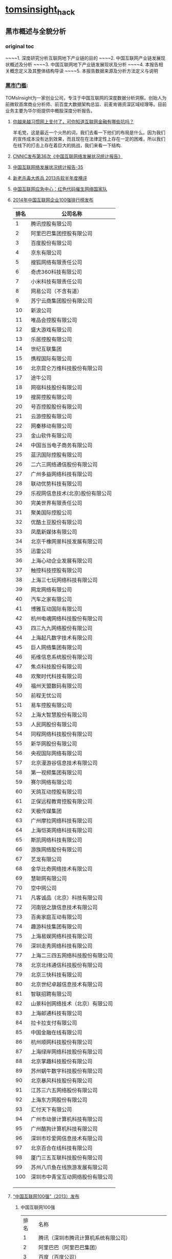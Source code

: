 * [[http://tomsinsight.com/vipreport1.htm][tomsinsight]]_hack
** 黑市概述与全貌分析 
*** original toc
~~~~1.	深度研究分析互联网地下产业链的目的
~~~~2.	中国互联网产业链发展现状概述及分析
~~~~3.	中国互联网地下产业链发展现状及分析
~~~~4.	本报告相关概念定义及其整体结构导读
~~~~5.	本报告数据来源及分析方法定义与说明
*** [[file:tomsinsight-free.org][黑市门槛]]:
TOMsInsight为一家创业公司，专注于中国互联网的深度数据分析洞察。创始人为前微软首席商业分析师、前百度大数据架构总监、前麦肯锡资深区域经理等。目前业务主要为华尔街提供中概股深度分析报告。
**** [[http://www.geekpark.net/topics/213888][你越来越习惯网上支付了，可你知道互联网金融有哪些坑吗？]]
羊毛党，这是最近一个火热的词，我们去看一下他们的布局是什么。因为我们的宣传成本没有达到效果，而且现在在法律定性上存在一定的困难，所以我们在线下的打击上存在着巨大的挑战，我们来看一下结构.
**** [[http://www.cnnic.cn/gywm/xwzx/rdxw/2015/201507/t20150723_52626.htm][CNNIC发布第36次《中国互联网络发展状况统计报告》]]
**** [[https://www.cnnic.cn/hlwfzyj/hlwxzbg/201502/P020150203551802054676.pdf][中国互联网络发展状况统计报告-35]]
**** [[http://anquan.baidu.com/bbs/thread-2660-1-1.html][新老杀毒大练兵 2013杀软半年度横评]] 
**** [[http://military.china.com/news/568/20130805/17982341.html][中国互联网应急中心：红色代码催生网络国家队]]
**** [[http://www.isc.org.cn/zxzx/xhdt/listinfo-30284.html][2014年中国互联网企业100强排行榜发布]]
| 排名 | 公司名称                         |
|------+----------------------------------|
|    1 | 腾讯控股有限公司                 |
|    2 | 阿里巴巴集团控股有限公司         |
|    3 | 百度股份有限公司                 |
|    4 | 京东有限公司                     |
|    5 | 搜狐网络有限责任公司             |
|    6 | 奇虎360科技有限公司              |
|    7 | 小米科技有限责任公司             |
|    8 | 网易公司（不含有道）             |
|    9 | 苏宁云商集团股份有限公司         |
|   10 | 新浪公司                         |
|   11 | 唯品会控股有限公司               |
|   12 | 盛大游戏有限公司                 |
|   13 | 乐居控股有限公司                 |
|   14 | 世纪互联集团                     |
|   15 | 携程国际有限公司                 |
|   16 | 北京昆仑万维科技股份有限公司     |
|   17 | 途牛公司                         |
|   18 | 网宿科技股份有限公司             |
|   19 | 搜房控股有限公司                 |
|   20 | 号百控股股份有限公司             |
|   21 | 云游控股有限公司                 |
|   22 | 网秦移动有限公司                 |
|   23 | 金山软件有限公司                 |
|   24 | 中国当当电子商务有限公司         |
|   25 | 蓝汛国际控股有限公司             |
|   26 | 二六三网络通信股份有限公司       |
|   27 | 广州多益网络科技有限公司         |
|   28 | 联动优势科技有限公司             |
|   29 | 乐视网信息技术(北京)股份有限公司 |
|   30 | 完美世界有限责任公司             |
|   31 | 聚美国际控股公司                 |
|   32 | 优酷土豆股份有限公司             |
|   33 | 凤凰新媒体有限公司               |
|   34 | 北京千橡网景科技发展有限公司     |
|   35 | 迅雷公司                         |
|   36 | 上海心动企业发展有限公司         |
|   37 | 触控科技控股有限公司             |
|   38 | 上海三七玩网络科技有限公司       |
|   39 | 网龙网络有限公司                 |
|   40 | 汽车之家有限公司                 |
|   41 | 博雅互动国际有限公司             |
|   42 | 杭州电魂网络科技股份有限公司     |
|   43 | 四三九九网络股份有限公司         |
|   44 | 上海起凡数字技术有限公司         |
|   45 | 巨人网络集团有限公司             |
|   46 | 拓维信息系统股份有限公司         |
|   47 | 焦点科技股份有限公司             |
|   48 | 欢聚时代科技有限公司             |
|   49 | 福州天盟数码有限公司             |
|   50 | 前程无忧公司                     |
|   51 | 易车控股有限公司                 |
|   52 | 上海大智慧股份有限公司           |
|   53 | 人民网股份有限公司               |
|   54 | 同程网络科技股份有限公司         |
|   55 | 新华网股份有限公司               |
|   56 | 央视国际网络有限公司             |
|   57 | 北京漫游谷信息技术有限公司       |
|   58 | 第一视频集团有限公司             |
|   59 | 赛尔网络有限公司                 |
|   60 | 天鸽互动控股有限公司             |
|   61 | 正保远程教育控股有限公司         |
|   62 | 天极传媒集团                     |
|   63 | 广州摩拉网络科技有限公司         |
|   64 | 上海恺英网络科技有限公司         |
|   65 | 斯凯网络科技有限公司             |
|   66 | 游族网络股份有限公司             |
|   67 | 艺龙有限公司                     |
|   68 | 金华比奇网络技术有限公司         |
|   69 | 慧聪网有限公司                   |
|   70 | 空中网公司                       |
|   71 | 凡客诚品（北京）科技有限公司     |
|   72 | 河南锐之旗信息技术有限公司       |
|   73 | 百奥家庭互动有限公司             |
|   74 | 趣游科技集团有限公司             |
|   75 | 上海易娱网络科技有限公司         |
|   76 | 深圳走秀网络科技有限公司         |
|   77 | 上海二三四五网络科技股份有限公司 |
|   78 | 北京北纬通信科技股份有限公司     |
|   79 | 北京三快科技有限公司             |
|   80 | 北京世纪卓越信息技术有限公司     |
|   81 | 智联招聘有限公司                 |
|   82 | 山景科创网络技术（北京）有限公司 |
|   83 | 上海邮通科技有限公司             |
|   84 | 拉卡拉支付有限公司               |
|   85 | 中国金融在线有限公司             |
|   86 | 杭州顺网科技股份有限公司         |
|   87 | 上海绿岸网络科技股份有限公司     |
|   88 | 北京掌趣科技股份有限公司         |
|   89 | 苏州蜗牛数字科技股份有限公司     |
|   90 | 北京暴风科技股份有限公司         |
|   91 | 江苏三六五网络股份有限公司       |
|   92 | 上海东方网股份有限公司           |
|   93 | 汇付天下有限公司                 |
|   94 | 广州市动景计算机科技有限公司     |
|   95 | 广州酷狗计算机科技有限公司       |
|   96 | 深圳市珍爱网信息技术有限公司     |
|   97 | 北京百合在线科技有限公司         |
|   98 | 厦门三五互联科技股份有限公司     |
|   99 | 苏州八爪鱼在线旅游发展有限公司   |
|  100 | 深圳市中青宝互动网络股份有限公司 |
|      |                                  |
|      |                                  |
|      |                                  |

**** [[http://www.isc.org.cn/zxzx/ywsd/listinfo-27096.html][“中国互联网100强”（2013）发布]]
***** 中国互联网100强
| 排名 | 名称                                                 |
|    1 | 腾讯（深圳市腾讯计算机系统有限公司）                 |
|    2 | 阿里巴巴（阿里巴巴集团）                             |
|    3 | 百度（百度公司）                                     |
|    4 | 网易（网易公司）                                     |
|    5 | 搜狐（搜狐集团）                                     |
|    6 | 新浪网（新浪公司）                                   |
|    7 | 奇虎360（北京奇虎科技有限公司）                      |
|    8 | 盛大网络（上海盛大网络发展有限公司）                 |
|    9 | 巨人（上海巨人网络科技有限公司）                     |
|   10 | 完美世界（完美世界(北京)网络技术有限公司）           |
|   11 | 京东（北京京东叁佰陆拾度电子商务有限公司）           |
|   12 | 人人网（人人公司）                                   |
|   13 | 携程（上海携程商务有限公司）                         |
|   14 | 凤凰网（北京天盈九州网络技术有限公司）               |
|   15 | 优酷网（合一信息技术（北京）有限公司）               |
|   16 | 4399小游戏（四三九九网络股份有限公司）               |
|   17 | 苏宁易购（苏宁云商集团股份有限公司）                 |
|   18 | 太平洋电脑网（广东太平洋互联网信息服务有限公司）     |
|   19 | 号码百事通（号百信息服务有限公司）                   |
|   20 | 乐视网（乐视网信息技术（北京）股份有限公司）         |
|   21 | 世纪佳缘（上海花千树信息科技有限公司）               |
|   22 | 艺龙（北京艺龙信息技术有限公司）                     |
|   23 | 当当网（北京当当科文电子商务有限公司）               |
|   24 | 易车网（北京易车信息科技有限公司）                   |
|   25 | 新华网（新华网股份有限公司）                         |
|   26 | 人民网（人民网股份有限公司）                         |
|   27 | PPS网络电视（上海众源网络有限公司）                  |
|   28 | 唯品会（广州唯品会信息科技有限公司）                 |
|   29 | 亚马逊中国（北京世纪卓越信息技术有限公司）           |
|   30 | 中关村在线、爱卡汽车（北京智德典康电子商务有限公司） |
|   31 | MSN（上海美斯恩网络通讯技术有限公司）                |
|   32 | 美团网（北京三快科技有限公司）                       |
|   33 | 智联招聘（北京智联三珂人才服务有限公司）             |
|   34 | 央视网（央视国际网络有限公司）                       |
|   35 | 酷狗音乐（广州酷狗计算机科技有限公司）               |
|   36 | 起凡游戏（上海起凡数字技术有限公司）                 |
|   37 | 迅雷（深圳市迅雷网络技术有限公司）                   |
|   38 | 搜房网（北京搜房科技发展有限公司）                   |
|   39 | 联动优势（联动优势科技有限公司）                     |
|   40 | PPlive（上海聚力传媒技术有限公司）                   |
|   41 | 电驴（上海心动企业发展有限公司）                     |
|   42 | 世纪天成（上海邮通科技有限公司）                     |
|   43 | 前程无忧（前锦网络信息技术（上海）有限公司）         |
|   44 | 网龙（91）（福建网龙计算机网络信息技术有限公司）     |
|   45 | 56（广州市千钧网络科技有限公司）                     |
|   46 | 世纪互联（北京世纪互联宽带数据中心有限公司）         |
|   47 | 汽车之家（北京车之家信息技术有限公司）               |
|   48 | 中国天气网（北京维艾思气象信息科技有限公司）         |
|   49 | 凡客（凡客诚品（北京）科技有限公司）                 |
|   50 | 开心网（北京开心人信息技术有限公司）                 |
|   51 | 第九城市（上海第九城市信息技术有限公司）             |
|   52 | 昆仑游戏（北京昆仑万维科技股份有限公司）             |
|   53 | 美丽说（北京美丽时空网络科技有限公司）               |
|   54 | 联众世界（北京联众互动网络股份有限公司）             |
|   55 | 金山（金山软件有限公司）                             |
|   56 | 第一视频、178游戏网（北京智珠网络技术有限公司）      |
|   57 | 豆瓣网（北京豆网科技有限公司）                       |
|   58 | 2345网址导航（上海瑞创网络科技股份有限公司）         |
|   59 | 58同城（北京五八信息技术有限公司）                   |
|   60 | 酷我音乐（北京酷我科技有限公司）                     |
|   61 | 空中网（北京空中信使信息技术有限公司）               |
|   62 | 金融界（财富软件（北京）有限公司）                   |
|   63 | 麦考林（麦考林公司）                                 |
|   64 | 天极网（重庆天极网络有限公司）                       |
|   65 | 聚美优品（北京创锐文化传媒有限公司）                 |
|   66 | 光宇游戏（北京光宇在线科技有限责任公司）             |
|   67 | 东方财富网（东方财富信息股份有限公司）               |
|   68 | 51.com（上海我要网络发展有限公司）                   |
|   69 | 六间房（北京六间房科技有限公司）                     |
|   70 | 瑞星（北京瑞星信息技术有限公司）                     |
|   71 | 银泰电子商务（浙江银泰电子商务有限公司）             |
|   72 | 17k小说网（北京中文在线文化传媒有限公司）            |
|   73 | 天涯（海南天涯社区网络科技股份有限公司）             |
|   74 | 同程网（同程网络科技股份有限公司）                   |
|   75 | 百合（北京百合在线科技有限公司）                     |
|   76 | 大智慧（上海大智慧股份有限公司）                     |
|   77 | 快钱（快钱支付清算信息有限公司）                     |
|   78 | 蘑菇街（杭州卷瓜网络有限公司）                       |
|   79 | 和讯网（北京和讯在线信息咨询服务有限公司）           |
|   80 | 东方网（上海东方网股份有限公司）                     |
|   81 | 网秦（北京网秦天下科技有限公司）                     |
|   82 | 趣游（趣游（北京）科技集团有限公司）                 |
|   83 | 37玩（上海三七玩网络科技有限公司）                   |
|   84 | 慧聪网（北京慧聪国际资讯有限公司）                   |
|   85 | 虎扑体育（虎扑（上海）文化传播有限公司）             |
|   86 | 5173（金华比奇网络技术有限公司）                     |
|   87 | 39健康网（广州启生信息技术有限公司）                 |
|   88 | 中华网（北京华网汇通技术服务有限公司）               |
|   89 | 暴风影音（北京暴风科技股份有限公司）                 |
|   90 | 焦点科技（焦点科技股份有限公司）                     |
|   91 | 小米网（北京小米科技有限责任公司）                   |
|   92 | 拓维信息（拓维信息系统股份有限公司）                 |
|   93 | 菲音（广州菲音信息科技有限公司）                     |
|   94 | 多益网络（广州多益网络科技有限公司）                 |
|   95 | 绿岸网络（上海绿岸网络科技股份有限公司）             |
|   96 | 珍爱网（深圳市珍爱网信息技术有限公司）               |
|   97 | 263在线（二六三网络通信股份有限公司）                |
|   98 | 维动网络（广州维动网络科技有限公司）                 |
|   99 | 大众点评网（上海汉涛信息咨询有限公司）               |
|  100 | 武神（北京武神世纪网络技术股份有限公司）             |
  
***** 2013年6月流量前100名网站
| 序号 | 网站名称              | 域名                | 主营业务类型 |
|    1 | 腾讯                  | qq.com              | 信息获取     |
|    2 | 百度                  | baidu.com           | 信息获取     |
|    3 | 淘宝                  | taobao.com          | 商务交易     |
|    4 | 搜狐                  | sohu.com            | 信息获取     |
|    5 | 360安全导航           | 360.cn              | 安全服务     |
|    6 | 新浪                  | sina.com.cn         | 信息获取     |
|    7 | 网易                  | 163.com             | 信息获取     |
|    8 | 新浪微博              | weibo.com           | 交流沟通     |
|    9 | 凤凰网                | ifeng.com           | 信息获取     |
|   10 | hao123                | hao123.com          | 信息获取     |
|   11 | 天猫                  | tmall.com           | 商务交易     |
|   12 | 新华网                | xinhuanet.com       | 信息获取     |
|   13 | 支付宝                | alipay.com          | 商务交易     |
|   14 | 酷6网                 | ku6.com             | 网络娱乐     |
|   15 | 京东                  | jd.com              | 商务交易     |
|   16 | 搜狗                  | sogou.com           | 信息获取     |
|   17 | 4399小游戏            | 4399.com            | 网络娱乐     |
|   18 | 美团网                | meituan.com         | 商务交易     |
|   19 | 亚马逊                | amazon.cn           | 商务交易     |
|   20 | 中华网                | china.com           | 信息获取     |
|   21 | 酷狗                  | kugou.com           | 网络娱乐     |
|   22 | 优酷网                | youku.com           | 网络娱乐     |
|   23 | 多玩游戏              | duowan.com          | 网络娱乐     |
|   24 | 央视网                | cntv.cn             | 信息获取     |
|   25 | 人人                  | renren.com          | 交流沟通     |
|   26 | 美丽说                | meilishuo.com       | 商务交易     |
|   27 | 中国工商银行官网      | icbc.com.cn         | 商务交易     |
|   28 | 盛大在线              | sdo.com             | 网络娱乐     |
|   29 | PPS网络电视           | pps.tv              | 网络娱乐     |
|   30 | 唯品会                | vipshop.com         | 商务交易     |
|   31 | 起点中文网            | qidian.com          | 网络娱乐     |
|   32 | 乐视网                | letv.com            | 网络娱乐     |
|   33 | 汽车之家              | autohome.com.cn     | 交流沟通     |
|   34 | 56网                  | 56.com              | 网络娱乐     |
|   35 | 人民网                | people.com.cn       | 信息获取     |
|   36 | 迅雷看看              | kankan.com          | 网络娱乐     |
|   37 | 去哪儿网              | qunar.com           | 信息获取     |
|   38 | 中新网                | chinanews.com       | 信息获取     |
|   39 | PPTV网络电视          | pptv.com            | 网络娱乐     |
|   40 | 开心网                | kaixin001.com       | 交流沟通     |
|   41 | 音悦台                | yinyuetai.com       | 网络娱乐     |
|   42 | 国际在线              | cri.cn              | 信息获取     |
|   43 | 1号店                 | yihaodian.com       | 商务交易     |
|   44 | 土豆网                | tudou.com           | 网络娱乐     |
|   45 | 环球新军事网          | xinjunshi.com       | 信息获取     |
|   46 | 六间房                | 6.cn                | 网络娱乐     |
|   47 | 朋友网                | pengyou.com         | 交流沟通     |
|   48 | 2144小游戏            | 2144.cn             | 网络娱乐     |
|   49 | 豆瓣                  | douban.com          | 网络娱乐     |
|   50 | 360搜索               | so.com              | 信息获取     |
|   51 | 2345导航              | 2345.com            | 信息获取     |
|   52 | 17k小说网             | 17k.com             | 网络娱乐     |
|   53 | 聚美优品              | jumei.com           | 商务交易     |
|   54 | 58同城                | 58.com              | 商务交易     |
|   55 | 豆丁网                | docin.com           | 信息获取     |
|   56 | 7k7k小游戏            | 7k7k.com            | 网络娱乐     |
|   57 | 世纪佳缘              | jiayuan.com         | 交流沟通     |
|   58 | 蘑菇街                | mogujie.com         | 商务交易     |
|   59 | 太平洋电脑网          | pconline.com.cn     | 信息获取     |
|   60 | 阿里巴巴              | alibaba.com         | 商务交易     |
|   61 | 即刻搜索              | jike.com            | 信息获取     |
|   62 | 拍拍网                | paipai.com          | 网络娱乐     |
|   63 | 爱奇艺                | iqiyi.com　网络娱乐 |              |
|   64 | 178游戏网             | 178.com             | 网络娱乐     |
|   65 | 瑞星网                | rising.cn           | 安全服务     |
|   66 | 东方财富网            | eastmoney.com       | 信息获取     |
|   67 | 虎扑体育              | hupu.com            | 信息获取     |
|   68 | 赶集网                | ganji.com           | 信息获取     |
|   69 | 易车网                | bitauto.com         | 信息获取     |
|   70 | 光明网                | gmw.cn              | 信息获取     |
|   71 | 搜房网                | soufun.com          | 信息获取     |
|   72 | 小米官网              | xiaomi.com          | 商务交易     |
|   73 | 火影忍者中文网        | narutom.com         | 网络娱乐     |
|   74 | 搜搜                  | soso.com            | 信息获取     |
|   75 | 一淘网                | etao.com            | 商务交易     |
|   76 | 中国移动官方网站      | 10086.cn            | 商务交易     |
|   77 | 爱漫画                | imanhua.com         | 网络娱乐     |
|   78 | haizhangs网页游戏平台 | haizhangs.com       | 网络娱乐     |
|   79 | 中关村在线            | zol.com.cn          | 信息获取     |
|   80 | 3366小游戏            | 3366.com            | 网络娱乐     |
|   81 | 米尔网                | miercn.com          | 信息获取     |
|   82 | 携程旅行网            | ctrip.com           | 商务交易     |
|   83 | 苏宁易购              | suning.com          | 商务交易     |
|   84 | 126网易邮箱           | 126.com             | 交流沟通     |
|   85 | 猫扑                  | mop.com             | 交流沟通     |
|   86 | 搜库                  | soku.com            | 网络娱乐     |
|   87 | 快播                  | kuaibo.com          | 网络娱乐     |
|   88 | 当当网                | dangdang.com        | 商务交易     |
|   89 | 中国建设银行网站      | ccb.com             | 商务交易     |
|   90 | 天涯社区              | tianya.cn           | 交流沟通     |
|   91 | 环球网                | huanqiu.com         | 信息获取     |
|   92 | 游族                  | uuzu.com            | 网络娱乐     |
|   93 | 昵图网                | nipic.com           | 交流沟通     |
|   94 | 中国网                | china.com.cn        | 信息获取     |
|   95 | 1号商城               | 1mall.com           | 商务交易     |
|   96 | 中国电信网站          | 189.cn              | 商务交易     |
|   97 | 百合网                | baihe.com           | 交流沟通     |
|   98 | 中国农业银行官网      | abchina.com         | 商务交易     |
|   99 | 凡客诚品官网          | vancl.com           | 商务交易     |
|  100 | 珍爱网                | zhenai.com          | 交流沟通     |

**** [[http://tech.163.com/api/13/0812/07/962H46B8000915BF.html][中国互联网重大死亡名录 TOP10]]
**** [[http://www.huxiu.com/article/18389/1.html][十家近期待嫁或恨嫁的中国互联网公司]]
**** [[http://www.zhihu.com/question/20182144][百度竞价广告客户来源? 大型企业是不是不需要做竞价？]]
***** 邓文博
著作权归作者所有。
商业转载请联系作者获得授权，非商业转载请注明出处。
作者：邓文博
链接：http://www.zhihu.com/question/20182144/answer/14252071
来源：知乎

这个话题，看不下去了，怒答：大企业用不用百度：用！我们公司去年至少有个5~10亿的商机是来自百度的，不够大也没有关系，IBM和SAP应该也有不少。为什么要用百度？任何反对竞价排名的人都应该去看一下搜索引擎的发展史，如果没有Goto发明了竞价排名模式，就没有今天的谷歌，当然也不会有今天的Yahoo，因为如果Yahoo有这样成熟的盈利模式，他就不会把重心放在门户上了。搜索引擎是一个巨大的信息交换器，同时也是一个架设于互联网内容之上的巨大流量分配器，他很好的协调了商业与知识的内容。由于他在消费者进行购买决策时候信息收集的权重越来越大，所以只要能够承担的企业，都必定会注重搜索引擎（在消费者进行收集信息——>做出决策的过程中，收集信息的成本与收集信息的深度成反比）一方面企业需要不断观察自己的网络口碑，另外一方面更直接的是，企业需要了解到谁希望购买他的产品，竞价排名可以说前所未有的创造了一种真正的精准广告那么，什么行业，什么企业才会做竞价？前面已经说了，没钱的企业才不竞价，有钱的企业很少看见不竞价的。竞价不竞价符合所有的商业考量：只要我投入1块钱，能赚到一块1我就会去做。当边际投入=边际收入时，规模最大。如果不同行业非要有什么特征的话，往往这些特征很明显：企业寻找客户的成本高，客户非常离散，客户能使用互联网，区域销售难以聚合客户需求。譬如：挖掘机，一台卖个几百万，但是全国的这些客户，很难去找到他们，寻找客户的成本太高
***** 谢晟
著作权归作者所有。
商业转载请联系作者获得授权，非商业转载请注明出处。
作者：谢晟
链接：http://www.zhihu.com/question/20182144/answer/14253347
来源：知乎

百度业务部有个专门的部门，叫做——大客户部。和大客户部合作有两个基本前提，一是此前没有在中小企业部开过户，二是每月10万元包月，第一点好像现在有所松动，第二点可以通过代理获得一些返还。
***** 陈之朕
著作权归作者所有。
商业转载请联系作者获得授权，非商业转载请注明出处。
作者：陈之朕
链接：http://www.zhihu.com/question/20182144/answer/14252950
来源：知乎

各行各业都会去做做的最凶的是电商,例如58同城,百姓网,等等...其次是500强的大多数,例如汽车,化妆品,快消品,运动服装,等等再次是游戏厂商,几乎全国的游戏客户没有不投的,从QQ,盛大,网易,sohu畅游,完美,巨人,金山,等等.无一不是年度大框架再次次就是各类小企业,他们会选择从利润更好但是相对服务比较差的百度中小客户部门去投例如:XXX男子医院,XXX女子医院,XXX搬家公司,等等。
**** 百度的7家代发货平台？
[[https://gongxiao.tmall.com/index.htm][淘宝的分销平台]]
[[https://view.1688.com/cms/xsppf/smtbh1.html?tracelog%3D1688_notice_list][1688 速卖通]]

**** [[http://finance.sina.com.cn/chanjing/cyxw/20150615/023022430092.shtml][国资背景公司入股500彩票网 引网彩解冻猜想]]
**** [[http://paper.people.com.cn/gjjrb/html/2015-03/16/content_1542512.htm][互联网彩票何时“开奖”]]
**** [[http://36kr.com/p/533088.html][500 彩票网预计下季度销售额为零，挡不住股价大涨 30%]]
*** 接地气
**** [[http://www.zhihu.com/question/20255057][作为产品经理，如何让自己变得接地气？]]
**** [[http://www.lemontimes.com/portfolio/cys/][任鑫《我的精益创业》]]
**** [[http://www.chinacloud.cn/upload/2014-05/14050708073945.pdf][位置服务：接地气的云计算]]
*** 软文 aka.优秀的文案
**** fragment aka.段子
**** [[http://www.nalaizhuyi.tk/zt/5298][当你的楼上住了一个小姐]]
**** [[https://twitter.com/wangpei/status/661938901385265152][只有250 才刷豆瓣top250]]
**** [[http://bbs.tiexue.net/post2_3977622_1.html][经典草根---灰色语录]]
**** 下面几本书的简介
**** TODO [[http://www.duokan.com/book/97382][增长黑客：创业公司的用户与收入增长秘籍]]
**** [[http://www.duokan.com/book/92027][创业维艰｜从0到1（共二册）]]
**** [[https://book.douban.com/subject/20471120/][打造Facebook]] 
**** 连载的bbs,aka.流水帐
**** [[http://bbs.tianya.cn/post-enterprise-306122-1.shtml][77年东北男义乌做淘宝，白手起家]]
**** [[http://bbs.fobshanghai.com/viewthread.php?tid%3D3885995][更新 米课 Mr.Hua: 实况转播我的十四年创业历程，无保留]]
**** [[http://bbs.tianya.cn/post-50337-121-1.shtml][《明朝那些事儿》(作者：当年明月)已出版(转载){已扎口}]]
**** 传播学,aka.谣言
**** [[http://www.zhihu.com/question/20161710][传播学有哪些著名的理论？]]
***** 蒋鸿昌
著作权归作者所有。
商业转载请联系作者获得授权，非商业转载请注明出处。
作者：蒋鸿昌
链接：http://www.zhihu.com/question/20161710/answer/15851003
来源：知乎

正好在准备考传播学的研究生，总算把早该认真研读的自己的专业系统地学习了一下，有些不著名的理论我也写一下吧，没看原理论出处的原著，都是别人书中的介绍，如有错误请猛拍：
传播可以分为人内传播、人际传播、群体传播和大众传播，其中都有一些比较有意思的理论，也有些不是理论，但是比较有趣的实验。
****** 人内传播（自我传播）：
自我互动理论：
人是拥有自我的社会存在，人在在外界事物和他人作为认识对象的同时，也把自己作为认识对象。在这个过程中，人能够认识自己，拥有自己的观念，与自己进行沟通或传播，并能够对自己采取行动，即「自我互动」。「主我」和「客我」理论：人的自我是在作为意愿和行为的主体的「主我」和作为他人的社会评价和社会期待的「客我」的互动中形成的。
个人信息处理的「基模理论」：
我们之所以能够快速有效地认知、分析新事物或新信息，是我们大脑中有一种被称为「认知基模」的东西在起作用，它来自于我们过去相关的经验和知识。 
详尽分析可能性理论：
这是一个很有意思的理论，它认为每个人都会以两种不同方式处理信息，一种是详尽、严谨的思考和处理，称为沿「核心路径」处理信息；一种是简单、粗略地处理信息，称为沿着「边缘路径」。
有详尽分析发生的概率主要跟当事人与问题的相关性、认知需求和能力相关。       有一个很好玩的例子：「情谊万斤不敌胸脯四两」，我们大部分人看到这句话不过是莞尔一笑；       但是有一个无聊的人居然问「这句话中，四两指的是多少罩杯？」       
而一个更无聊的人居然用非常非常严密的推理和演算回答了！！       
这就是「核心路径」和「边缘路径」的区别（我其实好喜欢这两个无聊的人）
http://www.zhihu.com/question/20629090 这是问题的链接。
****** 人际传播：
个人与个人之间的信息传播活动，没有什么成文的理论，但不能忽视，因为在大众传播中他们会发生巨大的作用，后面展开。
****** 群体传播：
1.群体传播：
群体规范对外部信息的作用：美国两位传播心理学家以美国中学生的课外团体——「童子军」为对象进行的实验，实验证明，成员的群体归属感意识越强，对于群体规范不相容的外部宣传也越能表现出较强抵制态度 。信息压力和趋同心理：一般人在通常情况下会认为多数人提供的信息，其正确性大于少数人；个人希望与群体中的多数意见保持一致，避免因孤立而遭受群体制裁 。      
这个在现实中有太多的例子，或者说每个人应该都能感觉到受这种机制的影响。  
2. 集合行为：
不同于一般的群体行为，集合行为指的是在结构性压力下，在触发性事件刺激下形成的非常态社会聚集。
例如地震、火灾之后的群众骚乱，处于某种原因的自发集会、游行、示威、种族冲突，流言下的抢购风潮等等。      光看这个定义，你应该就可以感觉出会有多么有意思、值得深思的理论。
群体暗示和群体感染：
集合行为通常是大量人群聚集在狭小的无力空间内，人们保持着高密度的接触，参加者通常处于极度亢奋、激动的精神状态。这样的环境很容易使人们丧失理智的分析判断能力，而表现为一味的盲从、盲信、群体模仿。      
另外，这也与集合行为中成员的匿名性有关 。      
有一个鲜活的例子： <img src="https://pic4.zhimg.com/b5183bf16711ad697045e73f75a9b03b_b.jpg" data-rawwidth="408" data-rawheight="548" class="content_image" width="408">
流言：
「流言」是集合行为中比较特殊的信息传播现象。流言通常以「传播真相」的形式出现、通过人际的口头传播、往往涉及一些特殊事件或敏感话题、没有确切证据，或至少在其流行期间缺乏证据证明其真伪 。      
这个例子也很好举，中国古代的农民起义大多采用这种方式传播信息：      
大泽乡陈胜、吴广的「狐狸」夜呼「大楚兴、陈胜王」就是这个道理。  
3. 组织传播：
即以「组织」为主体的信息传播活动，也是比较特殊的群体传播，组织与群体的区别是具有更严密的结构、专业化的部门分工、明确的组织目标。公司即是典型的组织。组织传播的非正式渠道：组织传播没有什么好玩的理论，不过组织传播的「非正式渠道」是一个比较有意思的点。它指的是组织内的人际传播、或者基于兴趣自发成立的小组等内的群体传播。这类传播信息超越了工作，范围广泛、交流双方地位平等，本意交流和情感交流的成分较多。「霍桑实验」应该是比较为大家熟知的组织管理学实验，实验证明人的积极性不仅受到物质条件的影响，而且受到社会和心理条件、感情或士气的影响。这也提醒各位老板一定要注意企业内部的非正式传播渠道 :-) 。
****** 大众传播：
终于到大众传播了！
以上几位的回答主要是围绕大众传播的「传播效果」来回答的，我干脆一以贯之发扬啰嗦的光荣传统，分别从「媒介组织」、「受众」、「传播效果」、「传播效果的制约因素」的角度来回答大众传播的理论：

1.媒介组织
新闻选择的「把关人理论」：新闻是所有大众传播信息中公共性和公益性最强的一种信息，只有符合群体规范或「把关人」价值标准的信息内容才能进入传播的渠道。
这个理论最早是由库尔特·卢因提出的，二战期间美国为了节约开支，开展了号召人民食用牛下水的大规模宣传活动，卢因发现除非家庭主妇们接受了宣传，把牛下水买回了家，否则她们的丈夫和孩子是没有机会接触这种食物的。家庭主妇们实际上起着「把关人」的作用。  

2. 受众
大众社会理论：
大众社会理论把公众看成是均质的、孤立的、原子式的、一盘散沙的存在，在这种理论下，受众在信息，尤其是大众传媒传播的信息面前毫无抵抗力。
法国政治家托克维尔在《论美国的民主》一书中，把「阶层的平等化」看做「打着人民旗号的多数人专政」；卡尔·曼海姆等人认为正是人的孤立、分散被法西斯利用，从而使德国走上法西斯道路，都是大众社会理论下的受众观。
二战后美国的大众社会理论对我们更加有借鉴性：现代社会，随着大企业的增多和组织官僚化越来越高，过去以农场主和中小企业家为主的「旧中产阶级」已经衰落，取而代之的是以管理人员、事务人员、推销人员为主的「心中产阶级」，即「白领」。他们不拥有任何资产，仅如一颗颗螺丝钉一样，机械地在大企业组织这架巨大的机器上承担着「非人格化」的作业或服务。他们对政治不感兴趣，在业余生活中逃避到大众传媒提供的消遣或娱乐领域。他们与蓝领劳动工人一起，构成了美国社会中的「大众」。

分众理论：
与大众社会理论不同，分众理论认为受众有着不同的属性；分属不同的社会群体，态度和行为受群体属性的制约；在大众传播面前，受众也不是完全被动地存在。有一些实证研究或实践支持这种理论：
伊里调查：1940年美国大选年，传播学者拉扎斯菲尔德在俄亥俄州的伊里县进行了为其半年的对选民的调查，提出了「政治既有倾向」假说：在人们做出选举或其他政治决定时，并不取决于一时的政治宣传和大众传播，而是基本上取决于他们迄今所持的政治倾向，而这与他们归属的社会群体和社会背景是分不开的。如今的美国大选其实也认同这个观点，大选中声势浩大、耗资甚巨的竞选活动争取的其实只是几个摇摆州。
电视专业频道：这是分众理论下的直接实践，相信大家都不陌生。
分众理论的反思：1979年，杰克·兰蒂斯对美国电视观众实施了一次全国调查，数据显示不同学历、收入、性别、年龄的受众在收视动机上的分布是均匀的，只有微小的差别；1983年，美国报业广告协会对读者进行了一次综合调查，问卷中有一个问题是「如果您来办报纸，您会关注什么样的内容话题？」数据显示虽然不同属性的受众对信息有着不同的偏好，但总体来看，各种属性群之间在内容选项上有着高度的相似性。这些也是「分众理论」需要注意的地方。
使用与满足理论：更加注重受众自主性的理论，认为受众在大众媒介面前不仅不是毫无抵抗力的，而且受众接触媒介的动机就是要满足自己的需求。  

3. 传播效果
子弹论：一战前后对战争中宣传站的研究得出的结论，认为人们在大众媒介面前毫无抵抗力，扣动扳机，受众应声而倒。其实就是大众社会理论受众观下的传播效果论。
有限效果论：上面拉扎斯菲尔德的伊里调查中除了「既有政治倾向」假说，还提出了「选择性接触」假说和「意见领袖」、「两级传播」的理论。       概括来说就是，受众受到所在群体的影响，对大众传播的信息采取选择性接触、理解和记忆；       而且受到意见领袖的影响，大众传播的信息首先到达意见领袖，之后流向大众；       
大众传媒对人们态度和行为的改变影响微乎其微。
人们在对「子弹论」和「有限效果论」进行反思之后，提出了更严密的传播效果理论，这些理论的视野不再只局限在短期的、微观的传播事件上，而是从长期的、宏观的角度研究大众传媒对人们的影响，主要有议程设置理论、沉默的螺旋理论、知沟理论、培养理论、第三人效果理论等，这些理论属于强效果论，即认为大众传媒对人的影响并不是微乎其微的。
议程设置理论：大众传媒有为公众设置「议事日程」的功能，公众对周围世界的「大事」及其轻重缓急的判断，主要来自大众传媒对事件的报道和版面安排等。
沉默的螺旋：人为了避免被孤立，在认为自己属于群体中的劣势意见时，往往会选择沉默；沉默的扩散是一个螺旋上升的社会传播过程。      这个理论是诺依曼提出的，王小波有一篇文章《沉默的大多数》叙述了相似的道理，      
这应该是「英雄所见略同」吧 :-)      
不过王小波作为作家，主要探讨的是沉默的大多数是为了在癫狂聒噪的世界中保持人性；      诺依曼则更注重探讨的是沉默的螺旋下大众传媒的威力是惊人的，      
因为大家普遍认为大众传媒传播的信息是多数的、优势的意见。
知沟理论：即知识鸿沟，由于社会经济地位高者通常能比社会经济地位低者更快地获得信息，因此，大众媒介传送的信息越多，这两者之间的知识鸿沟也就越有扩大的趋势。
培养理论：在现代社会，大众传媒提示的「象征性现实」（或者说拟态环境）对人们认识和理解现实世界发挥着巨大影响，由于大众传媒的倾向性，人们在心目中描绘的「主观现实」与「客观现实」之间存在着很大的偏离。      
这种影响时长期的、潜移默化的、「培养」的过程，所以称为「培养分析」。

第三人效果：这是一个非常有意思和天才的理论，提出人是哥伦比亚大学的W.P.戴维森。他认为，人们在判断大众传媒的影响力之际，存在着一种感知定势：即倾向于认为大众媒介的信息（尤其是负面信息），对「你」或「我」未必有多大影响，但会对「他」人产生不可估量的影响。现实中有许多这样的例子，「电视色情内容对儿童影响」、「互联网不良信息的管制」、「同性恋婚姻合法化」、「废除死刑的讨论」，这些都很容易出现「第三人效果」，即认为这些东西可能对你我不会产生什么影响，但对他人会产生很重大的影响，所以不能XXX……  

4. 传播效果的制约因素
休眠效果：
实证研究证明，信源的可信度越高名，其说服效果越大。但随着时间的推移，高可信度的说服效果会出现衰减，而低可信度信源的说服效果则有上升的趋势。
出现这种情况的原因是：对于高可信度信源发出的信息，由于人们的信任，它最初的说服效果会大于信息内容本身的说服力，低可信度信源发出的信息相反。但随着时间的推移，人们会信源的记忆会减淡，这时信息内容本身的说服力才比较完整地发挥出来。
某些知乎答案因为名人效应而获得较多赞同就是这个理论的验证。

「两面提示」的免疫效果：
这是关于传播技巧与传播效果关系的理论，「一面提示」指的是仅向说服对象提供自己一方的观点或对自己有力的材料，「两面提示」则相反。一面提示和两面提示都能引起受众态度和行为的转变，单纯比较两者并无优劣强弱之分。
但对「反宣传」，两面提示会产生「免疫效果」，一面提示则基本会完全沦陷。
有一个例子，「为什么知乎的主流答案与评价中，汪精卫和袁世凯是忍辱负重的「民族英雄」，孙中山是虚伪的贼？」，知友@邓文博 的回答一语中的：「这是对主旋律教育的报复性反弹」。长期接受一面宣传的我们在面对诸如民主、自由、个性的信息时基本会完全沦陷。

警钟效果：
运用「敲警钟」的方法，以恐怖诉求，唤起人们的危机意识和紧张心理，促成他们的态度和行为转变。
「不要让最后一滴水成为人们的眼泪」，诸如此类就是警钟效果的实例，但实证研究表明，并不是恐怖诉求越强烈，传播效果越好，警钟效果需要慎用。

意见领袖的作用：
意见领袖对传播效果有至关重要的作用。意见领袖通常与被影响者处于平等关系；并不集中于特定的群体或阶层，而是均匀地分布于社会上任何群体和阶层中；意见领袖社交范围广，拥有较多的信息渠道，对大众媒介的接触频道高、接触量大。相信很多知友在自己的圈子内都是意见领袖，就不再举例子了，这也是「人际传播」在「大众传播」过程中起重大作用的例证。  
****** 你以为以上就完了吗？错，
以上只是传播学实证学派的理论，还有思辨性、洞察力更强的批判学派呢。已经写得哈欠连天了，就几笔带过（其实主要是心虚啦）      批判学派的代表人物是欧洲的一些人文学者，他们在二战时因为纳粹的迫害逃到美国。他们原本对美国充满期待，认为美国是「科学生活可能继续的唯一国家」。但来到这片土地，他们发现这里的人们被「工具理性」、「文化工业」湮没，被大众文化所麻痹，根本就没有探求一个完美世界的斗志和欲望。批判学派的学者发现自己是一群在绝望中寻找希望的边缘人。      以下提供一些有关批判学派理论的搜索词，供大家自行研究，批判学派的理论比较散漫、文学化，充满思辨性，不好一两句话解释：法兰克福学派工具性理性文化工业人的异化单向度的人哈贝马斯公共领域斯图亚特·霍尔编码/解码理论麦克卢汉地球村内爆让·鲍德里亚消费社会仿真、超真实、内爆本来放了好多参考的，但实在实在是太累了，如果有对其中的理论、实验感兴趣的，可以私信，我可以提供出处。   
****** 吐槽 
最最后（只是来看点传播学的基础知识的同学可以无视了），我要吐槽一下，我真的不理解我们国家的传播学者们，怎么可以把这些有趣的理论写得那么枯燥无味。
武汉大学传播学教授石义彬的《单向度、超真实、内爆》一书中有这么一些话：
知识分子的工作应该是使人丰富、使人多思、使人有能力对付错综复杂的局面。
然而中国知识分子的边缘化似乎已经成为全社会的共识。悲观的学者大有人在，他们认为目前的中国知识分子已基本放弃以学术「改革社会」的奢望，只要做学问的人不被社会同化已是万幸。
80年代，顾颉刚就疾呼：「为什么真实学问的实力不能去改革社会，而做学问的人反被社会融化了？」他认为这还是学术方面努力的不足，所以他提出：「诸君！倘使看得这社会是应当改革的，还是快些去努力求学才是！」

嗯，我觉得这些话是对的，学者们，你们真的真的还需要努力。
**** TODO [[http://www.zhihu.com/question/20706307][为什么谣言总是传播得很快？]]
**** [[https://zh.wikipedia.org/wiki/%25E8%25B0%25A3%25E8%25A8%2580][谣言]]
根据学者Peterson和Gist的看法，谣言也可能是针对公众所关心的事物，所提出的一种未经证实的解释或理由。进一步来说，谣言的讲谈是社会交换市场中，也许廉价，但却珍贵的商品。换言之，谣言牵涉到的是未经可靠来源证实的讯息，但我们可以更精确的说，是一种人与人之间，口耳相传，但缺乏可靠证据支持的陈述或信念。
**** [[http://baike.baidu.com/view/5696114.htm][网络谣言 看一些例子]]
**** TODO [[http://book.douban.com/subject/2266281/][灰皮书，黄皮书]]
*** 病毒营销
**** TODO [[https://en.wikipedia.org/wiki/Viral_marketing][Viral marketing]]
Clickbait
Guerrilla marketing
Internet marketing
K-factor (marketing)
Marketing buzz
Seeding agency
Viral (disambiguation)
Viral video
Visual marketing
Growth hacking
**** TODO [[http://www.zhihu.com/question/21416595][如何制造病毒营销内容，并能让用户最大化的转发？病毒内容需要具备什么特点？]]
*** 黑产 aka.地下产业链
**** TODO [[http://www.zhihu.com/question/21180320][中国互联网有哪些黑色产业链？]]
**** [[http://tech2ipo.com/58168][1亿美元收入的暗流：内幕人士曝光搜狗地下产业链]]
**** [[http://daily.zhihu.com/story/3878698][盗版影视网站兴衰史：暴利是如何产生并终结的]]
**** [[http://www.51ebk.com/html/1016.html][手机APP破解已成产业链 因分发盈利]]
**** [[http://www.jiemian.com/article/318377.html][【独家】Uber中国刷单灰色产业链调查]]
**** TODO [[http://www.huxiu.com/article/12679/][冰山一角，管窥中国互联网的地下世界]]
[[http://tieba.baidu.com/p/2388866049][中国地下互联网世界的冰山一 角（续）]]

**** [[http://cn.chinagate.cn/enterprises/2011-07/11/content_22962720.htm][揭秘中移动SP业务十年兴衰史：腐败禁之不绝]]
其实这篇文章很好的，2000年互联网泡沫，现在存活的巨头基本都是靠SP活下来的。
SP可以写的东西非常多，曾经是地下黑市的主要变现渠道。
*** 互联网 红利 大数据
***** [[http://wangguanxiong.baijia.baidu.com/article/237197][江南春：分众将连接服务、金融，打造闭环]]
***** [[http://chenjiying.baijia.baidu.com/article/235721][从大佬“小弟”到巨头盟友，傅盛和猎豹如何逆袭？]]
**** [[http://mat1.gtimg.com/gd/chuangjia/chuangjiappt_wendanfeng.pdf][互联网+红利时代 传统行业的融合与创新 文丹枫 微信:wdf099]]
*** 流量的价格 广告联盟
**** TODO [[https://sites.google.com/site/mengkaishidedifeng/wang-zhuan-ji-chu-zhi-shi][网赚入门]]
**** TODO [[http://t.20shx.com/][20shx.com Toolbox]]
*** 互联网 历史
**** TODO [[http://linjun1024.blog.techweb.com.cn/][互联网史话—林军]]
**** TODO [[http://vdisk.weibo.com/s/FF5y-ERqEQo][沸腾十五年]]
**** TODO [[http://chuansong.me/account/Left-Right-007][左邻右狸]]
中国第一个互联网站“深圳之窗”的创始人，也是及第一个BBS站“一网情深”创建者，他就是张春晖。
品尚红酒创始人 TERRY 张辉军
LEAF,李华-腾讯最早招聘的外地大学生 马化腾、张志东、曾李青等多名创始人平易近人的态度和创业的激情令李华神往。
温天立,TMT领域最资深的行业分析师 毛一丁-中关村策划第一人，电脑撰稿人
华为荣耀-刘江峰 王川-多看 孙陶然-拉卡拉 毛一丁,李学凌-YY 雷军向孙陶然讨教怎么做广告和渠道，向毛一丁讨教怎么做市场和公关，而向王川讨教怎么做生意怎么做管理
小米：雷军，王川，陈彤，李学凌，黎万强，林斌。瓦力（小米互娱-尚进）-小米游戏中心，多看-小米盒子
1陈华2冯鑫3横戈4麦刚 
果壳-姬十三 微店-口袋购物-王珂 邢山虎-乐动卓越-我叫MT 经纬-张颖-同性恋社区，猎豹，陌陌 汪韬-大疆 微信,Foxmail-张小龙
阿里-马云 京东-刘强东,常斌 周鸿祎-360 百度-李彦宏 金山-求伯军 UC-何小鹏,梁捷 网易-丁磊
金山词霸-雷飏 盛大-陈大年 网络蚂蚁-洪以容 聚美优品-陈欧,徐小平 兰亭集序-郭去疾 zealer,锤子-王自如,罗永浩 凡客-陈年
美团-王兴 联想-柳传志,王元庆
**** TODO [[http://baijia.baidu.com/?tn%3Dlistarticle&labelid%3D101][百度百家--人物]]
***** [[http://chenzhong.baijia.baidu.com/article/17462][和游久CEO刘亮聊天：贵人周鸿祎]]
[[http://chenzhong.baijia.baidu.com/article/17668][和游久CEO刘亮聊天：结怨腾讯(下)]]

** 流量获取分发相关产业链部分
*** 流量获取分发相关产业链部分整体分析
**** original toc
~~~~~A. 流量获取分发产业链整体情况
~~~~~B. 细分产业链之间生态关系分析
~~~~~C. 流量获取分发的黑市深度数据
**** [[http://www.appying.com/android-marketing/fenfaxianzhuang/][移动APP内容分发的3大现状]]
用户下载安装App的渠道，除了最为常见的应用市场外，还有桌面助手、手机浏览器、手机管理软件，也有围绕应用的发现、点评、分享类工具。
用户“被安装应用”的渠道也不容小觑，预装。
除了线上下载渠道、线下预装渠道外，还有面对面的推广渠道。

通常说App是指Native App。高频需求例如微信、微博、游戏等，使用原生App更方便。这既是习惯使然，也因为原生App对手机系统有更高的调用权限，更加个性化的功能定制，还有离线数据支持的优势。

WEB App的流量和时长增长已经很缓慢。但依然占据整体时长的20%左右。因此WEB内容的分发不容忽视，渠道只有一个：浏览器。

第三大类重要的应用形态国外叫做Hybrid App(混血App或杂交App)。由一款平台级的App调用浏览器内核嵌入Web内容，结合附属功能使用过程与App相似，还具备语音互动、搜索、自定义菜单、账号体系等功能。代表有微信公众账号、轻应用。要成为Hybrid App，最基本的一点便是自身已经是超级App，拥有海量用户才谈能去帮第三方分发内容。
**** [[http://os.lianluo.com/][联络OS aka. an ROM]]
通过应用分发，和国内37家客户、海外55家客户合作，共预装应用359个，平均每台手机预装20.5个应用，其中自有产品有3-4个，公司主要通过自有产品分发获取收入和利润，目前每用户平均收入在2快左右，公司未来会尽力提高用户AR
**** [[http://www.cnetnews.com.cn/2015/1022/3065807.shtml][腾讯应用宝推体验式分发 开放百亿免费流量]]
目前应用分发过程中，流量正加速向“头部应用”汇聚，TOP 100应用占据了整个市场69%的下载量，中小开发者的竞争加剧。
**** [[http://www.jos.org.cn/ch/reader/create_pdf.aspx?file_no%3D4454][基于用户需求的内容分发点对点网络系统研究]]
各类 P2P 流量占全部互联网流量的 70%~85%,其中,
P2P 流媒体流量已占全部 P2P 流量的 60%,占全部互联网流量的 36%.当前的 P2P 流媒体业务运营商主要有
PPLive,PPStream,QQLive,Anysee,悠视等,其中,PPLive 是当前用户数量最多的 P2P 流媒体软件,同时在线最高人
数为 1 000 万,平时在线人数为 500 多万[69]. 
*** 搜索引擎流量与分发产业链分析
**** original toc
~~~~~A.	相关地下产业链整体深度分析
~~~~~B.	黑帽SEO地下产业链深度分析
~~~~~C.	黑链交易地下产业链深度分析
~~~~~D.	SEM作弊相关上下游生态分析
~~~~~E.	移动端流量的模式变化与数据
**** [[file:blackhat-SEO.org][黑帽SEO系列]]
*** 腾讯生态流量与分发产业链分析
**** original toc
~~~~~A.	相关地下产业链整体深度分析
~~~~~B. QQ引流推广相关模式深度分析
~~~~~C.	其他产品的引流推广深度分析
~~~~~D.	信封号产业链的相关生态分析
~~~~~E.	上下游地下产业链模式与数据 
**** [[http://e.qq.com/index.shtml][广点通]]

*** 微信生态流量与分发产业链分析
**** original toc
~~~~~A.	相关地下产业链整体深度分析
~~~~~B.	微信号引流推广模式深度分析
~~~~~C.	微信朋友圈推广深度数据分析
~~~~~D.	微信公众平台地下产业链分析
~~~~~E.	微信公众号第三方开发产业链
*** 广告联盟以及流量再分发产业链
**** original toc
~~~~~A.	相关地下产业链整体深度分析
~~~~~B.	广告联盟流量产业链深度分析
~~~~~C.	流量主流量来源深度数据分析
~~~~~D.	广告主盈利模式与利益链分析
~~~~~E.	移动广告联盟的深度数据分析

**** [[https://en.wikipedia.org/wiki/Affiliate_marketing][Affiliate marketing]] 
*** 网络内容与信息推广营销产业链
**** original toc
~~~~~A.	相关地下产业链整体深度分析
~~~~~B.	新闻媒体类地下引流数据分析
~~~~~C.	资讯内容类地下引流数据分析
~~~~~D.	垃圾信息类地下引流数据分析
~~~~~E.	邮件其他类地下引流数据分析
 
*** 安卓应用分发与移动流量产业链
**** original toc
~~~~~A.	相关地下产业链整体深度分析
~~~~~B.	预装渠道地下产业链深度分析
~~~~~C.	诱惑渠道地下产业链深度分析
~~~~~D.	静默渠道地下产业链深度分析
~~~~~E.	其他非法渠道产业链深度分析

**** [[http://www.zhihu.com/question/27031221/answer/35472764][喜马拉雅 FM 是怎么做 ASO 的？]]
aso 应用名》keywords》应用描述》IAP item name
 
*** 微博等社交应用流量与相关分析
**** original toc
~~~~~A.	相关地下产业链整体深度分析
~~~~~B.	微博粉丝地下引流的深度分析
~~~~~C.	社交私信地下引流的深度分析
~~~~~D.	其他社交类产品流量深度分析
~~~~~E.	相关黑市交易与推广深度分析
 
*** 病毒木马与盗版软件流量产业链
**** original toc
~~~~~A.	相关地下产业链整体深度分析
~~~~~B.	病毒木马流量产业链深度分析
~~~~~C.	盗版软件流量产业链深度分析
~~~~~D.	移动端病毒木马数据分析洞察
~~~~~E.	移动应用盗版流量产业链分析
 
**** [[http://blog.csdn.net/baiyupiaopiao/article/details/6658904][肉鸡的俘虏！一个菜鸟木马黑客的自白]]
**** [[http://blog.csdn.net/tlm0911/article/details/1550537][中国黑客自揭黑色产业链条：做病毒一定要低调]]
**** [[http://tieba.baidu.com/p/4126084714][嗨！还记得那个会烧香的熊猫吗？]]

*** 移动流量数据与移动化趋势分析
~~~~~A.	相关地下产业链整体深度分析
~~~~~B.	移动流量获取分发的发展趋势
~~~~~C.	移动流量获取分发的来源分析
~~~~~D.	移动流量获取分发的交易分析
~~~~~E.	移动流量获取分发的深度数据
 
*** 总结与洞察启示

** 流量变现盈利相关产业链部分 
*** 流量变现盈利相关产业链部分整体分析
**** original toc
~~~~~A.	流量变现盈利产业链整体情况
~~~~~B.	细分产业链之间生态关系分析
~~~~~C.	流量变现盈利的黑市深度数据
 
*** 淘宝天猫与相关生态变现产业链
**** original toc
~~~~~A.	相关地下产业链整体深度分析
~~~~~B.	淘宝天猫刷单产业链深度分析
~~~~~C.	刷单产业链周边衍生黑产分析
~~~~~D.	折扣站淘宝客产业链深度分析
~~~~~E.	其他灰色黑色产业链深度分析

*** 独立网站电商与货到付款类电商
**** original toc
~~~~~A.	相关地下产业链整体深度分析
~~~~~B.	百度竞价单页产业链深度分析
~~~~~C.	货到付款电商产业链深度分析
~~~~~D.	网络品牌电商产业链深度分析
~~~~~E.	其他独立电商产业链深度分析

*** 微店类型电商与独立移动端电商
**** original toc
~~~~~A.	相关地下产业链整体深度分析
~~~~~B.	百度生态移动电商产业链分析
~~~~~C.	微信生态移动电商产业链分析
~~~~~D.	其他流量移动电商产业链分析
~~~~~E.	独立移动电商支付分析与数据
 
*** 游戏地下产业链分析与相关生态
**** original toc
~~~~~A.	相关地下产业链整体深度分析
~~~~~B.	游戏外挂作弊产业链数据分析
~~~~~C.	游戏工作室相关的产业链分析
~~~~~D.	游戏资产交易与黑市交易分析
~~~~~E.	游戏私服与移动游戏盗版分析
 
*** 博彩类变现相关地下产业链分析
**** original toc
~~~~~A.	相关地下产业链整体深度分析
~~~~~B.	网络彩票地下产业链深度分析
~~~~~C.	网络赌球地下产业链深度分析
~~~~~D.	网络棋牌游戏赌博产业链分析
~~~~~E.	其他赌博形式产业链相关分析

*** 网络色情及诱惑相关产业链分析
**** original toc
~~~~~A.	相关地下产业链整体深度分析
~~~~~B.	色情网站产业链变现模式分析
~~~~~C.	擦边球类型色情网站变现分析
~~~~~D.	地下秀场网站产业链深度分析
~~~~~E.	移动端色情应用相关深度分析
 
*** 网络培训与传销相关产业链分析
**** original toc
~~~~~A.	相关地下产业链整体深度分析
~~~~~B.	网络培训包装与推广深度分析
~~~~~C.	培训内容定位与用户数据分析
~~~~~D.	网络传销地下产业链深度分析
~~~~~E.	传销结合的网络培训商业模式
 
*** 比特币与山寨币相关产业链分析
**** original toc
~~~~~A.	相关地下产业链整体深度分析
~~~~~B.	比特币交易平台商业模式分析
~~~~~C.	国内山寨币商业模式深度分析
~~~~~D.	周边相关地下产业链深度分析
~~~~~E.	技术与模式变种影响分析洞察
 
[[http://www.zhihu.com/question/19597380/answer/72388409][比特币 矿机 黑幕]]
[[http://book.douban.com/review/6479454/][李笑来：比特币是一场社会实验 很难消亡]]
[[http://news.yibite.com/application/2014/0511/21380.shtml][李笑来：比特币的中国机会与挑战 （演讲全文）]]
[[http://daily.zhihu.com/story/4831821][自己做了一个比特币套利系统，每天躺着收钱（多图）]]

*** 移动变现数据与移动化趋势分析
**** original toc
~~~~~A.	相关地下产业链整体深度分析
~~~~~B.	移动流量变现盈利的发展趋势
~~~~~C.	移动流量变现盈利的来源分析
~~~~~D.	移动流量变现盈利的交易分析
~~~~~E.	移动流量变现盈利的深度数据
 
*** 总结与洞察启示

** 数据信息安全相关产业链部分 
*** 数据信息安全相关产业链部分整体分析
**** original toc
~~~~~A.	数据信息安全产业链整体情况
~~~~~B.	细分产业链之间生态关系分析
~~~~~C.	数据信息安全的黑市深度数据
 
*** 数据窃取与非法交易产业链分析
**** original toc
~~~~~A.	相关地下产业链整体深度分析
~~~~~B.	数据窃取相关产业链深度分析
~~~~~C.	数据交易相关产业链深度分析
~~~~~D.	数据购买下游产业链深度分析
~~~~~E.	数据黑市交易情况与相关洞察
 
*** 网络攻击与敲诈相关产业链分析
**** original toc
~~~~~A.	相关地下产业链整体深度分析
~~~~~B.	人肉型攻击敲诈勒索深度分析
~~~~~C.	信息型攻击敲诈勒索深度分析
~~~~~D.	技术型攻击敲诈勒索深度分析
~~~~~E.	其他攻击敲诈与周边黑产分析
 
*** 病毒木马与挂马相关产业链分析
**** original toc
~~~~~A.	相关地下产业链整体深度分析
~~~~~B.	病毒木马制作者深度解析分析
~~~~~C.	挂马地下产业链深度数据分析
~~~~~D.	病毒木马交易与代理模式分析
~~~~~E.	手机病毒木马相关产业链分析
**** APTnote
**** [[http://www.solidot.org/search?tid%3D115][病毒 - Solidot: 奇客的资讯，重要的东西]]
[[http://www.solidot.org/story?sid%3D31014][一种名为"SMSZombie"（SMS僵尸/短信巫毒）的Android手机病毒已经感染了超过500,000中国Android用户]]
[[http://www.solidot.org/story?sid%3D21806][Geinimi的病毒正通过中国Android第三方应用商店]]
[[http://www.solidot.org/story?threshold%3D0&mode%3Dthread&sid%3D45366][全新手机被发现预装恶意程序]]
[[http://www.solidot.org/story?sid%3D26951][分析Duqu蠕虫源代码]]
[[http://www.solidot.org/story?sid%3D28796][Duqu使用OO C语言开发关键组件]]
[[http://www.solidot.org/story?sid%3D42615][中国式窃听风暴]]
[[http://security.solidot.org/story?sid%3D45835][Root应用开发商威胁所有Android用户]]
**** [[https://www.fireeye.com/blog/threat-research/2015/10/kemoge_another_mobi.html][Kemoge: Another Mobile Malicious Adware Infecting Over 20 Countries]]
**** [[http://www.csoonline.com/article/2929192/data-protection/researchers-discover-hidden-shell-in-hola-vpn-software.html][Researchers discover hidden shell in Hola VPN software]]
[[https://torrentfreak.com/hola-vpn-already-exploited-by-bad-guys-security-firm-says-150602/][UPDATED: HOLA VPN ALREADY EXPLOITED BY “BAD GUYS”, SECURITY FIRM SAYS]]
*** 人海战术与打码相关产业链分析
~~~~~A.	相关地下产业链整体深度分析
~~~~~B.	人海战术商业模式与深度数据
~~~~~C.	人海战术模式应用产业链分析
~~~~~D.	打码相关产业链深度分析洞察
~~~~~E.	周边相关地下产业链深度分析
 
*** 账户安全与认证相关产业链分析
~~~~~A.	相关地下产业链整体深度分析
~~~~~B.	账户黑市交易情况的数据分析
~~~~~C.	身份认证识别地下产业链分析
~~~~~D.	手机号识别与认证产业链分析
~~~~~E.	周边相关地下产业链深度分析
 
*** 网络诈骗与相关地下产业链分析
~~~~~A.	相关地下产业链整体深度分析
~~~~~B.	社交网络诈骗及相关深度数据
~~~~~C.	电商购物诈骗及相关深度数据
~~~~~D.	商业诈骗和其他种类诈骗分析
~~~~~E.	黑市交易与上下游产业链分析

http://tags.news.sina.com.cn/%E7%BD%91%E7%BB%9C%E8%AF%88%E9%AA%97
http://tech.qq.com/zt/2008/wlqz/
http://www.zhihu.com/question/28173417

**** [[http://bank.hexun.com/2015-02-03/173002946.html][信用卡套利者的猫鼠游戏：积分套利年赚近千万]]
**** [[http://bank.hexun.com/2015-01-22/172629029.html][少年黑客破解银行卡 涉案近15亿]]
犯罪分子口中“内料四大件”，即“身份证号、登录密码、手机号码和银行卡账户”齐全

*** 总结与洞察启示
 
** 总结性分析洞察与结论 
~~~~1.	地下产业链相关的风险影响分析
~~~~2.	地下产业链相关的商业模式分析
~~~~3.	地下产业链相关的用户需求分析
~~~~4.	地下产业链相关的行业发展分析
~~~~5.	地下产业链相关的发展机遇分析
* [[http://netsec.ccert.edu.cn/wp-content/uploads/2012/07/%25E4%25B8%25AD%25E5%259B%25BD%25E4%25BF%25A1%25E6%2581%25AF%25E5%25AE%2589%25E5%2585%25A8%25E5%259C%25B0%25E4%25B8%258B%25E4%25BA%25A7%25E4%25B8%259A%25E9%2593%25BE%25E8%25B0%2583%25E6%259F%25A5_final.pdf][中国信息安全地下产业链调查_final.pdf]] 
[[http://www.hcocoa.com/2012/12/14/Underground-Security-Industrial-Chain-in-China][地下灰色产业链简介--中国互联网信息安全的黑话、黑市和黑客]]
[[http://netsec.ccert.edu.cn/zhugejw/files/2012/07/%25E4%25B8%25AD%25E5%259B%25BD%25E4%25BF%25A1%25E6%2581%25AF%25E5%25AE%2589%25E5%2585%25A8%25E5%259C%25B0%25E4%25B8%258B%25E4%25BA%25A7%25E4%25B8%259A%25E9%2593%25BE%25E8%25B0%2583%25E6%259F%25A5.pdf][中国信息安全地下产业链调查]]
* [[http://www.icir.org/vern/][Vern Paxson]]

